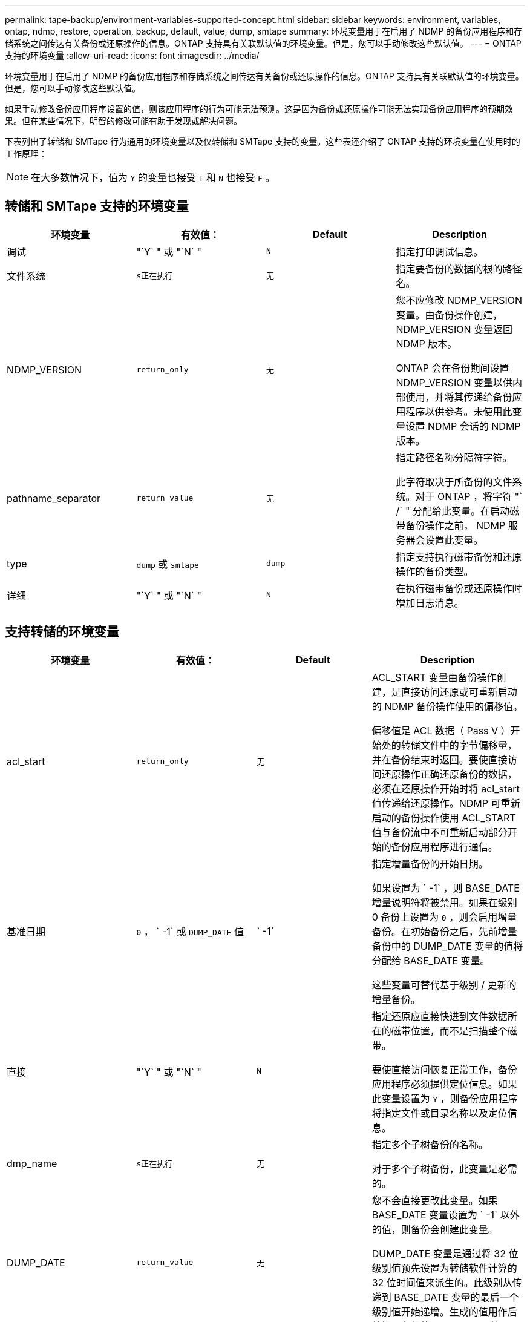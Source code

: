 ---
permalink: tape-backup/environment-variables-supported-concept.html 
sidebar: sidebar 
keywords: environment, variables, ontap, ndmp, restore, operation, backup, default, value, dump, smtape 
summary: 环境变量用于在启用了 NDMP 的备份应用程序和存储系统之间传达有关备份或还原操作的信息。ONTAP 支持具有关联默认值的环境变量。但是，您可以手动修改这些默认值。 
---
= ONTAP 支持的环境变量
:allow-uri-read: 
:icons: font
:imagesdir: ../media/


[role="lead"]
环境变量用于在启用了 NDMP 的备份应用程序和存储系统之间传达有关备份或还原操作的信息。ONTAP 支持具有关联默认值的环境变量。但是，您可以手动修改这些默认值。

如果手动修改备份应用程序设置的值，则该应用程序的行为可能无法预测。这是因为备份或还原操作可能无法实现备份应用程序的预期效果。但在某些情况下，明智的修改可能有助于发现或解决问题。

下表列出了转储和 SMTape 行为通用的环境变量以及仅转储和 SMTape 支持的变量。这些表还介绍了 ONTAP 支持的环境变量在使用时的工作原理：

[NOTE]
====
在大多数情况下，值为 `Y` 的变量也接受 `T` 和 `N` 也接受 `F` 。

====


== 转储和 SMTape 支持的环境变量

|===
| 环境变量 | 有效值： | Default | Description 


 a| 
调试
 a| 
"`Y` " 或 "`N` "
 a| 
`N`
 a| 
指定打印调试信息。



 a| 
文件系统
 a| 
`s正在执行`
 a| 
`无`
 a| 
指定要备份的数据的根的路径名。



 a| 
NDMP_VERSION
 a| 
`return_only`
 a| 
`无`
 a| 
您不应修改 NDMP_VERSION 变量。由备份操作创建， NDMP_VERSION 变量返回 NDMP 版本。

ONTAP 会在备份期间设置 NDMP_VERSION 变量以供内部使用，并将其传递给备份应用程序以供参考。未使用此变量设置 NDMP 会话的 NDMP 版本。



 a| 
pathname_separator
 a| 
`return_value`
 a| 
`无`
 a| 
指定路径名称分隔符字符。

此字符取决于所备份的文件系统。对于 ONTAP ，将字符 "` /` " 分配给此变量。在启动磁带备份操作之前， NDMP 服务器会设置此变量。



 a| 
type
 a| 
`dump` 或 `smtape`
 a| 
`dump`
 a| 
指定支持执行磁带备份和还原操作的备份类型。



 a| 
详细
 a| 
"`Y` " 或 "`N` "
 a| 
`N`
 a| 
在执行磁带备份或还原操作时增加日志消息。

|===


== 支持转储的环境变量

|===
| 环境变量 | 有效值： | Default | Description 


 a| 
acl_start
 a| 
`return_only`
 a| 
`无`
 a| 
ACL_START 变量由备份操作创建，是直接访问还原或可重新启动的 NDMP 备份操作使用的偏移值。

偏移值是 ACL 数据（ Pass V ）开始处的转储文件中的字节偏移量，并在备份结束时返回。要使直接访问还原操作正确还原备份的数据，必须在还原操作开始时将 acl_start 值传递给还原操作。NDMP 可重新启动的备份操作使用 ACL_START 值与备份流中不可重新启动部分开始的备份应用程序进行通信。



 a| 
基准日期
 a| 
`0` ， ` -1` 或 `DUMP_DATE` 值
 a| 
` -1`
 a| 
指定增量备份的开始日期。

如果设置为 ` -1` ，则 BASE_DATE 增量说明符将被禁用。如果在级别 0 备份上设置为 `0` ，则会启用增量备份。在初始备份之后，先前增量备份中的 DUMP_DATE 变量的值将分配给 BASE_DATE 变量。

这些变量可替代基于级别 / 更新的增量备份。



 a| 
直接
 a| 
"`Y` " 或 "`N` "
 a| 
`N`
 a| 
指定还原应直接快进到文件数据所在的磁带位置，而不是扫描整个磁带。

要使直接访问恢复正常工作，备份应用程序必须提供定位信息。如果此变量设置为 `Y` ，则备份应用程序将指定文件或目录名称以及定位信息。



 a| 
dmp_name
 a| 
`s正在执行`
 a| 
`无`
 a| 
指定多个子树备份的名称。

对于多个子树备份，此变量是必需的。



 a| 
DUMP_DATE
 a| 
`return_value`
 a| 
`无`
 a| 
您不会直接更改此变量。如果 BASE_DATE 变量设置为 ` -1` 以外的值，则备份会创建此变量。

DUMP_DATE 变量是通过将 32 位级别值预先设置为转储软件计算的 32 位时间值来派生的。此级别从传递到 BASE_DATE 变量的最后一个级别值开始递增。生成的值用作后续增量备份的 BASE_DATE 值。



 a| 
ENHANCED_DAR_ENABLED
 a| 
"`Y` " 或 "`N` "
 a| 
`N`
 a| 
指定是否启用增强的 DAR 功能。增强的 DAR 功能支持对具有 NT 流的文件执行目录 DAR 和 DAR 。它可以提高性能。

只有满足以下条件，才能在还原期间增强 DAR ：

* ONTAP 支持增强的 DAR 。
* 备份期间会启用文件历史记录（ HIST=Y ）。
* `ndmpd.offset_map.enable` 选项设置为 `on` 。
* 在还原期间， ENHANCED_DAR_ENABLED 变量设置为 `Y` 。




 a| 
排除
 a| 
`Pattern_string`
 a| 
`无`
 a| 
指定在备份数据时排除的文件或目录。

排除列表是一个以逗号分隔的文件或目录名称列表。如果文件或目录的名称与列表中的某个名称匹配，则它将从备份中排除。

在排除列表中指定名称时，应遵循以下规则：

* 必须使用文件或目录的确切名称。
* 通配符星号（ * ）必须是字符串的第一个或最后一个字符。
+
每个字符串最多可以包含两个星号。

* 文件或目录名称中的逗号必须前面带有反斜杠。
* 排除列表最多可包含 32 个名称。


[NOTE]
====
如果同时将 non_quota_tree 设置为 `Y` ，则不会排除指定要排除备份的文件或目录。

====


 a| 
提取
 a| 
`Y` ， `N` 或 `E`
 a| 
`N`
 a| 
指定要还原备份数据集的子树。

备份应用程序指定要提取的子树的名称。如果指定的文件与备份了内容的目录匹配，则会以递归方式提取该目录。

要在不使用 DAR 的情况下在还原期间重命名文件，目录或 qtree ，必须将 EXTRACT 环境变量设置为 `E` 。



 a| 
提取 ACL
 a| 
"`Y` " 或 "`N` "
 a| 
`Y`
 a| 
指定在还原操作时还原备份文件中的 ACL 。

默认情况下，还原数据时会还原 ACL ，但 DARs 除外（ DIRECT=Y ）。



 a| 
【强制】
 a| 
"`Y` " 或 "`N` "
 a| 
`N`
 a| 
确定还原操作是否必须检查目标卷上的卷空间和索引节点可用性。

将此变量设置为 `Y` 会导致还原操作跳过目标路径上卷空间和索引节点可用性的检查。

如果目标卷上没有足够的卷空间或索引节点，则还原操作将恢复目标卷空间和索引节点可用性所允许的数据量。当卷空间或索引节点不可用时，还原操作将停止。



 a| 
历史记录
 a| 
"`Y` " 或 "`N` "
 a| 
`N`
 a| 
指定将文件历史记录信息发送到备份应用程序。

大多数商用备份应用程序都会将 HIST 变量设置为 `Y` 。如果要提高备份操作的速度，或者要对文件历史记录收集问题进行故障排除，可以将此变量设置为 `N` 。

[NOTE]
====
如果备份应用程序不支持文件历史记录，则不应将 HIST 变量设置为 `Y` 。

====


 a| 
ignore_CTIME
 a| 
"`Y` " 或 "`N` "
 a| 
`N`
 a| 
指定仅当文件的 ctime 值自上次增量备份以来发生更改时，才会以增量方式备份文件。

某些应用程序（例如病毒扫描软件）会更改索引节点中某个文件的 ctime 值，即使该文件或其属性未更改也是如此。因此，增量备份可能会备份未更改的文件。只有当增量备份所用的时间或空间量不可接受，因为 ctime 值已修改时，才应指定 `ignore_CTIME` 变量。

[NOTE]
====
默认情况下， `ndmp dump` 命令会将 `ignore_CTIME` 设置为 `false` 。将其设置为 `true` 可能会导致以下数据丢失：

. 如果使用卷级增量 `ndmpcopy` 将 `ignore_CTIME` 设置为 true ，则会删除文件，这些文件会在源上的 qtree 之间移动。
. 如果在卷级增量转储期间将 `ignore_CTIME` 设置为 true ，则会删除文件，这些文件会在增量还原期间在源上的 qtree 之间移动。


要避免此问题，在卷级别 `NDMP 转储` 或 `ndmpcopy` 期间，必须将 `ignore_CTIME` 设置为 false 。

====


 a| 
ignore_qtree
 a| 
"`Y` " 或 "`N` "
 a| 
`N`
 a| 
指定还原操作不从备份的 qtree 还原 qtree 信息。



 a| 
level
 a| 
`0` -`31`
 a| 
`0`
 a| 
指定备份级别。

级别 0 复制整个数据集。如果值大于 0 ，则增量备份级别会复制自上次增量备份以来的所有文件（新文件或已修改文件）。例如，级别 1 备份自级别 0 备份以来的新文件或修改后的文件，级别 2 备份自级别 1 备份以来的新文件或修改后的文件，依此类推。



 a| 
列表
 a| 
"`Y` " 或 "`N` "
 a| 
`N`
 a| 
列出备份的文件名和索引节点编号，而不实际还原数据。



 a| 
List_qtree
 a| 
"`Y` " 或 "`N` "
 a| 
`N`
 a| 
列出已备份的 qtree ，而不实际还原数据。



 a| 
多子树名称
 a| 
`s正在执行`
 a| 
`无`
 a| 
指定备份为多子树备份。

字符串中指定了多个子树，这是一个以换行符分隔的，以空为终止的子树名称列表。子树由与其公用根目录相关的路径名称指定，而该路径名必须指定为列表的最后一个元素。

如果使用此变量，则还必须使用 dmp_name 变量。



 a| 
NDMP_UNICODE_ FH
 a| 
"`Y` " 或 "`N` "
 a| 
`N`
 a| 
指定文件历史记录信息中除了文件的 NFS 名称之外还包含 Unicode 名称。

大多数备份应用程序不使用此选项，除非备份应用程序设计为接收这些附加文件名，否则不应设置此选项。此外，还必须设置 HIST 变量。



 a| 
no_ACL
 a| 
"`Y` " 或 "`N` "
 a| 
`N`
 a| 
指定备份数据时不能复制 ACL 。



 a| 
非配额树
 a| 
"`Y` " 或 "`N` "
 a| 
`N`
 a| 
指定在备份数据时必须忽略 qtree 中的文件和目录。

如果设置为 `Y` ，则不会备份文件系统变量指定的数据集中 qtree 中的项目。只有当 filesystem 变量指定整个卷时，此变量才有效。non_quota_tree 变量仅适用于级别 0 备份，如果指定了多子树名称变量，则该变量不起作用。

[NOTE]
====
如果同时将 non_quota_tree 设置为 `Y` ，则不会排除指定要排除备份的文件或目录。

====


 a| 
NOWRITE
 a| 
"`Y` " 或 "`N` "
 a| 
`N`
 a| 
指定还原操作不能向磁盘写入数据。

此变量用于调试。



 a| 
递归
 a| 
"`Y` " 或 "`N` "
 a| 
`Y`
 a| 
指定在 DAR 还原期间展开目录条目。

此外，还必须启用 DIRECT 和 ENHANCED_DAR_ENABLED 环境变量（设置为 `Y` ）。如果禁用递归变量（设置为 `N` ），则只会从磁带还原原始源路径中所有目录的权限和 ACL ，而不会还原这些目录的内容。如果 recursive 变量设置为 `N` 或 recovery_full_paths 变量设置为 `Y` ，则恢复路径必须以原始路径结束。

[NOTE]
====
如果已禁用递归变量，并且存在多个恢复路径，则所有恢复路径都必须包含在最长的恢复路径中。否则，将显示一条错误消息。

====
例如，以下是有效的恢复路径，因为所有恢复路径均位于 `foo/dir1/deepdir/myfile` 中：

* ` /`
* ` /foo/dir`
* ` /foo/dir1/deepdir`
* ` /foo/dir1/deepdir/myfile`


以下是无效的恢复路径：

* ` /`
* ` /foo/dir`
* ` /fo/dir1/myfile`
* ` /fo/dir2`
* ` /fo/dir2/myfile`




 a| 
recovery_full_paths
 a| 
"`Y` " 或 "`N` "
 a| 
`N`
 a| 
指定在 DAR 之后还原完整恢复路径的权限和 ACL 。

此外，还必须启用 DIRECT 和 ENHANCED_DAR_ENABLED （设置为 `Y` ）。如果 recovery_full_paths 设置为 `Y` ，则恢复路径必须以原始路径结束。如果目标卷上已存在目录，则不会从磁带还原其权限和 ACL 。



 a| 
更新
 a| 
"`Y` " 或 "`N` "
 a| 
`Y`
 a| 
更新元数据信息以启用基于级别的增量备份。

|===


== SMTape 支持的环境变量

|===
| 环境变量 | 有效值： | Default | Description 


 a| 
基准日期
 a| 
`dUMP_DATE`
 a| 
` -1`
 a| 
指定增量备份的开始日期。

`BASE_DATE` 是参考 Snapshot 标识符的字符串表示形式。SMTape 使用 `BASE_DATE` 字符串查找参考 Snapshot 副本。

基线备份不需要 `BASE_DATE` 。对于增量备份，会将上一个基线或增量备份中的 `DUMP_DATE` 变量的值分配给 `BASE_DATE` 变量。

备份应用程序会从先前的 SMTape 基线或增量备份分配 `DUMP_DATE` 值。



 a| 
DUMP_DATE
 a| 
`return_value`
 a| 
`无`
 a| 
在 SMTape 备份结束时， DUMP_DATE 包含一个字符串标识符，用于标识用于该备份的 Snapshot 副本。此 Snapshot 副本可用作后续增量备份的参考 Snapshot 副本。

生成的 DUMP_DATE 值用作后续增量备份的 BASE_DATE 值。



 a| 
SMTAPE_BACKUP_SET_ID
 a| 
`s正在执行`
 a| 
`无`
 a| 
标识与基线备份关联的增量备份顺序。

备份集 ID 是在基线备份期间生成的 128 位唯一 ID 。在增量备份期间，备份应用程序会将此 ID 分配为 `SMTAPE_backup_set_ID` 变量的输入。



 a| 
SMTAPE_SNAPSHOT_NAME
 a| 
卷中可用的任何有效 Snapshot 副本
 a| 
`无效`
 a| 
如果 SMTAPE_SNAPSHOT_NAME 变量设置为 Snapshot 副本，则会将该 Snapshot 副本及其较早的 Snapshot 副本备份到磁带。

对于增量备份，此变量指定增量 Snapshot 副本。BASE_DATE 变量提供基线 Snapshot 副本。



 a| 
SMTAPE_DELETE_SNAPSHOT
 a| 
"`Y` " 或 "`N` "
 a| 
`N`
 a| 
对于 SMTape 自动创建的 Snapshot 副本，如果 SMTAPE_DELETE_SNAPSHOT 变量设置为 `Y` ，则在备份操作完成后， SMTape 将删除此 Snapshot 副本。但是，不会删除备份应用程序创建的 Snapshot 副本。



 a| 
SMTAPE_Breake_mirror
 a| 
"`Y` " 或 "`N` "
 a| 
`N`
 a| 
如果 SMTAPE_BRELE_MIRROR 变量设置为 `Y` ，则在成功还原后，类型为 `DP` 的卷将更改为 `RW` 卷。

|===